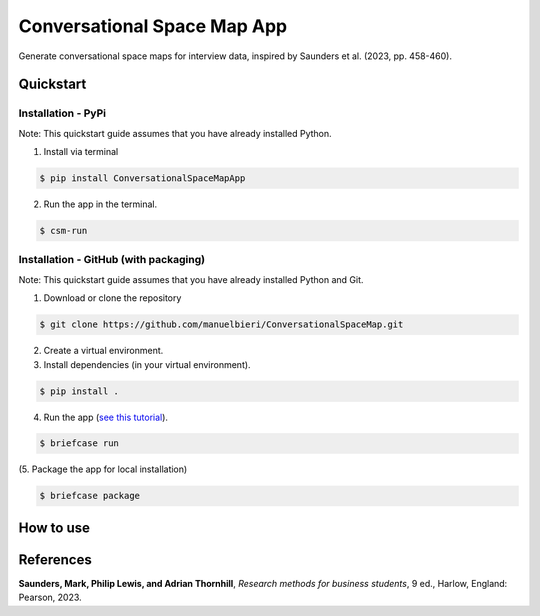 Conversational Space Map App
****************************

|PyPI version| |PyPI status| |PyPI license| |PyPI pyversions|


.. |PyPI status| image:: https://img.shields.io/pypi/status/ConversationalSpaceMapApp
   :alt: PyPI - Status
.. |PyPI version| image:: https://img.shields.io/pypi/v/ConversationalSpaceMapApp
   :alt: PyPI - Version
.. |PyPI license| image:: https://img.shields.io/pypi/l/ConversationalSpaceMapApp
   :alt: PyPI - License
.. |PyPI pyversions| image:: https://img.shields.io/pypi/pyversions/ConversationalSpaceMapApp.svg
   :target: https://pypi.python.org/pypi/ConversationalSpaceMapApp/


Generate conversational space maps for interview data, inspired by Saunders et al. (2023, pp. 458-460).

.. image:: https://raw.githubusercontent.com/manuelbieri/ConversationalSpaceMapApp/master/src/conversationalspacemapapp/resources/Screenshot.png
   :width: 90%
   :alt: App screenshot
   :align: center

Quickstart
============================

Installation - PyPi
----------------------------

Note: This quickstart guide assumes that you have already installed Python.

1. Install via terminal

.. code-block:: bash

    $ pip install ConversationalSpaceMapApp

2. Run the app in the terminal.

.. code-block:: bash

    $ csm-run


Installation - GitHub (with packaging)
----------------------------------------

Note: This quickstart guide assumes that you have already installed Python and Git.

1. Download or clone the repository

.. code-block:: bash

    $ git clone https://github.com/manuelbieri/ConversationalSpaceMap.git

2. Create a virtual environment.

3. Install dependencies (in your virtual environment).

.. code-block:: bash

    $ pip install .

4. Run the app (`see this tutorial <https://docs.beeware.org/en/latest/tutorial/tutorial-3.html#building-your-application>`_).

.. code-block:: bash

    $ briefcase run

(5. Package the app for local installation)

.. code-block:: bash

    $ briefcase package

How to use
============================

.. image:: https://raw.githubusercontent.com/manuelbieri/ConversationalSpaceMapApp/master/src/conversationalspacemapapp/resources/Menubar.png
   :width: 90%
   :align: center
   :alt: Menubar screenshot

References
============================
**Saunders, Mark, Philip Lewis, and Adrian Thornhill**, *Research methods for business students*, 9 ed., Harlow, England: Pearson, 2023.
